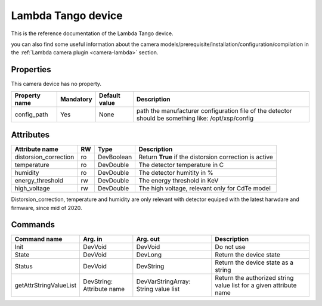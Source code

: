 Lambda Tango device
====================

This is the reference documentation of the Lambda Tango device.

you can also find some useful information about the camera models/prerequisite/installation/configuration/compilation in the :ref:`Lambda camera plugin <camera-lambda>` section.

Properties
----------

This camera device has no property.

=============== =============== =============== ==============================================================
Property name	Mandatory	Default value	Description
=============== =============== =============== ==============================================================
config_path     Yes              None           path the manufacturer configuration file of the detector
                                                should be something like: /opt/xsp/config
=============== =============== =============== ==============================================================

Attributes
----------
======================= ======= ======================= ============================================================
Attribute name		RW	Type			Description
======================= ======= ======================= ============================================================
distorsion_correction   ro      DevBoolean              Return **True**  if the distorsion correction is active
temperature             ro      DevDouble               The detector temperature in C
humidity                ro      DevDouble               The detector humitity in %
energy_threshold	rw	DevDouble		The energy threshold  in KeV
high_voltage		rw	DevDouble		The high voltage, relevant only for CdTe model
======================= ======= ======================= ============================================================

Distorsion_correction, temperature and humidity are only relevant with detector equiped with the latest harwdare 
and firmware, since mid of 2020.

Commands
--------

=======================	=============== =======================	======================================
Command name		Arg. in		Arg. out		Description
=======================	=============== =======================	======================================
Init			DevVoid 	DevVoid			Do not use
State			DevVoid		DevLong			Return the device state
Status			DevVoid		DevString		Return the device state as a string
getAttrStringValueList	DevString:	DevVarStringArray:	Return the authorized string value list for
			Attribute name	String value list	a given attribute name
=======================	=============== =======================	======================================


